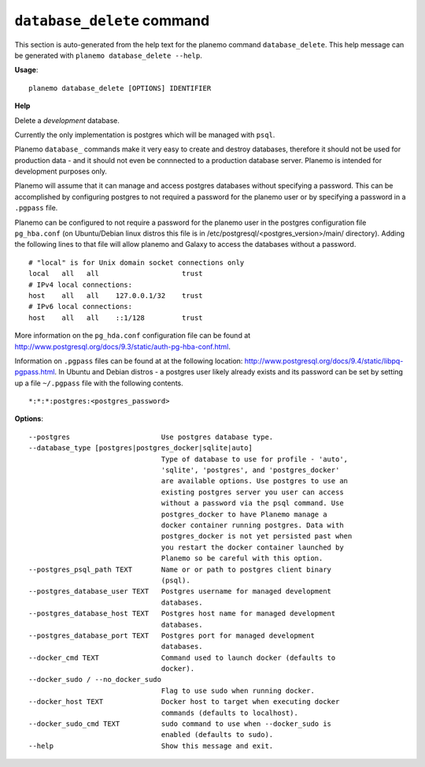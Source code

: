 
``database_delete`` command
======================================

This section is auto-generated from the help text for the planemo command
``database_delete``. This help message can be generated with ``planemo database_delete
--help``.

**Usage**::

    planemo database_delete [OPTIONS] IDENTIFIER

**Help**

Delete a *development* database.

Currently the only implementation is postgres which will be managed with
``psql``.

Planemo ``database_`` commands make it very easy to create and destroy
databases, therefore it should not be used for production data - and it
should not even be connnected to a production database server. Planemo
is intended for development purposes only.

Planemo will assume that it can manage and access postgres databases
without specifying a password. This can be accomplished by configuring
postgres to not required a password for the planemo user or by specifying
a password in a ``.pgpass`` file.

Planemo can be configured to not require a password for the planemo user in
the postgres configuration file ``pg_hba.conf`` (on Ubuntu/Debian linux
distros this file is in /etc/postgresql/<postgres_version>/main/ directory).
Adding the following lines to that file will allow planemo and Galaxy to
access the databases without a password.

::

    # "local" is for Unix domain socket connections only
    local   all   all                    trust
    # IPv4 local connections:
    host    all   all    127.0.0.1/32    trust
    # IPv6 local connections:
    host    all   all    ::1/128         trust

More information on the ``pg_hda.conf`` configuration file can be found at
http://www.postgresql.org/docs/9.3/static/auth-pg-hba-conf.html.

Information on ``.pgpass`` files can be found at at the following location:
http://www.postgresql.org/docs/9.4/static/libpq-pgpass.html. In Ubuntu and
Debian distros - a postgres user likely already exists and its password can
be set by setting up a file ``~/.pgpass`` file with the following contents.

::

    *:*:*:postgres:<postgres_password>

**Options**::


      --postgres                      Use postgres database type.
      --database_type [postgres|postgres_docker|sqlite|auto]
                                      Type of database to use for profile - 'auto',
                                      'sqlite', 'postgres', and 'postgres_docker'
                                      are available options. Use postgres to use an
                                      existing postgres server you user can access
                                      without a password via the psql command. Use
                                      postgres_docker to have Planemo manage a
                                      docker container running postgres. Data with
                                      postgres_docker is not yet persisted past when
                                      you restart the docker container launched by
                                      Planemo so be careful with this option.
      --postgres_psql_path TEXT       Name or or path to postgres client binary
                                      (psql).
      --postgres_database_user TEXT   Postgres username for managed development
                                      databases.
      --postgres_database_host TEXT   Postgres host name for managed development
                                      databases.
      --postgres_database_port TEXT   Postgres port for managed development
                                      databases.
      --docker_cmd TEXT               Command used to launch docker (defaults to
                                      docker).
      --docker_sudo / --no_docker_sudo
                                      Flag to use sudo when running docker.
      --docker_host TEXT              Docker host to target when executing docker
                                      commands (defaults to localhost).
      --docker_sudo_cmd TEXT          sudo command to use when --docker_sudo is
                                      enabled (defaults to sudo).
      --help                          Show this message and exit.
    
